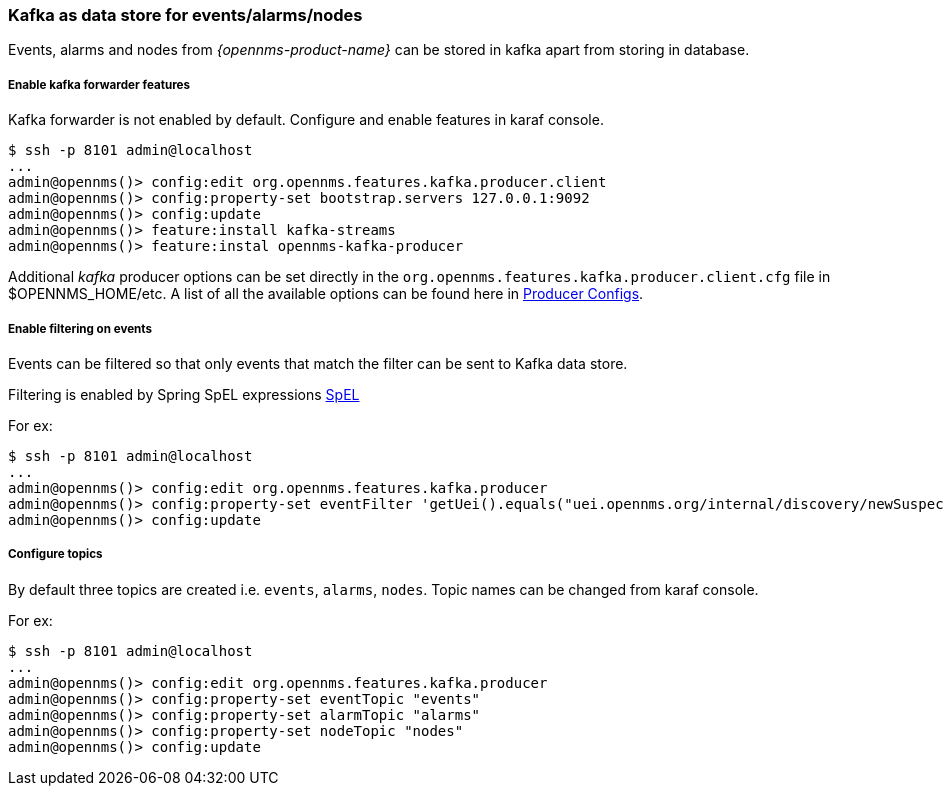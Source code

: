 // Allow GitHub image rendering
:imagesdir: ../../images

=== Kafka as data store for events/alarms/nodes
Events, alarms and nodes from _{opennms-product-name}_ can be stored in kafka apart from storing in database.

===== Enable kafka forwarder features

Kafka forwarder is not enabled by default. Configure and enable features in karaf console.


[source]
----
$ ssh -p 8101 admin@localhost
...
admin@opennms()> config:edit org.opennms.features.kafka.producer.client
admin@opennms()> config:property-set bootstrap.servers 127.0.0.1:9092
admin@opennms()> config:update
admin@opennms()> feature:install kafka-streams
admin@opennms()> feature:instal opennms-kafka-producer
----
Additional _kafka_ producer options can be set directly in the `org.opennms.features.kafka.producer.client.cfg` file in $OPENNMS_HOME/etc.
A list of all the available options can be found here in link:https://kafka.apache.org/0100/documentation.html#producerconfigs[Producer Configs].

===== Enable filtering on events

Events can be filtered so that only events that match the filter can be sent to Kafka data store.

Filtering is enabled by Spring SpEL expressions link:https://docs.spring.io/spring/docs/4.3.12.RELEASE/spring-framework-reference/html/expressions.html[SpEL]

For ex:
[source]
----
$ ssh -p 8101 admin@localhost
...
admin@opennms()> config:edit org.opennms.features.kafka.producer
admin@opennms()> config:property-set eventFilter 'getUei().equals("uei.opennms.org/internal/discovery/newSuspect")'
admin@opennms()> config:update
----

===== Configure topics

By default three topics are created i.e. `events`, `alarms`, `nodes`.  Topic names can be changed from karaf console.

For ex:
[source]
----
$ ssh -p 8101 admin@localhost
...
admin@opennms()> config:edit org.opennms.features.kafka.producer
admin@opennms()> config:property-set eventTopic "events"
admin@opennms()> config:property-set alarmTopic "alarms"
admin@opennms()> config:property-set nodeTopic "nodes"
admin@opennms()> config:update
----
